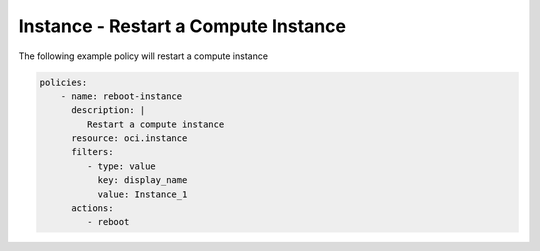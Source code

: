 .. _instancerebootcompute:

Instance - Restart a Compute Instance
=====================================

The following example policy will restart a compute instance

.. code-block:: yaml

    policies:
        - name: reboot-instance
          description: |
             Restart a compute instance
          resource: oci.instance
          filters:
             - type: value
               key: display_name
               value: Instance_1
          actions:
             - reboot
